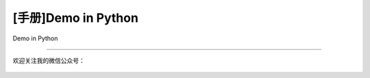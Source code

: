 .. post:: Sep 19, 2010
   :author: JeffreyGuan
   :category: Demo, Guide
   :location: SF
   :tags: Demo
.. :excerpt: 1


[手册]Demo in Python
==========================
 
Demo in Python

----------------------

欢迎关注我的微信公众号：

.. figure:: https://gitee.com/double12gzh/wiki-pictures/raw/master/wechat_public.jpg
   :alt:
